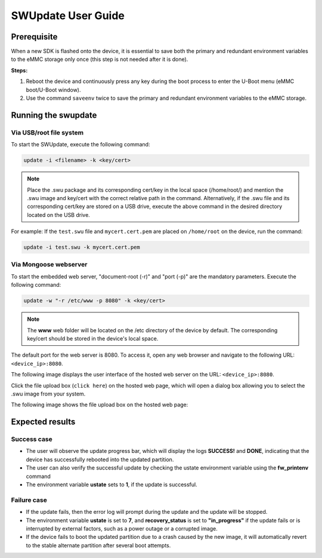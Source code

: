 ===================
SWUpdate User Guide
===================

Prerequisite
============

When a new SDK is flashed onto the device, it is essential to save both the primary and redundant environment variables to the eMMC storage only once (this step is not needed after it is done).

**Steps:**

1. Reboot the device and continuously press any key during the boot process to enter the U-Boot menu (eMMC boot/U-Boot window).
2. Use the command ``saveenv`` twice to save the primary and redundant environment variables to the eMMC storage.

Running the swupdate
====================

Via USB/root file system
-------------------------

To start the SWUpdate, execute the following command:

.. code:: bash

   update -i <filename> -k <key/cert>

.. Note:: Place the .swu package and its corresponding cert/key in the local space (/home/root/) and mention the .swu image and key/cert with the correct relative path in the command. Alternatively, if the .swu file and its corresponding cert/key are stored on a USB drive, execute the above command in the desired directory located on the USB drive.

For example:
If the ``test.swu`` file and ``mycert.cert.pem`` are placed on ``/home/root`` on the device, run the command:

.. code:: bash

   update -i test.swu -k mycert.cert.pem

Via Mongoose webserver
-----------------------

To start the embedded web server, "document-root (-r)" and "port (-p)" are the mandatory parameters. Execute the following command:

.. code:: bash

   update -w "-r /etc/www -p 8080" -k <key/cert>

.. note::
   The **www** web folder will be located on the /etc directory of the device by default. 
   The corresponding key/cert should be stored in the device's local space.

The default port for the web server is 8080. To access it, open any web browser and navigate to the following URL: ``<device_ip>:8080``.

The following image displays the user interface of the hosted web server on the URL: ``<device_ip>:8080``.

.. image:: media/web_server_ui.png
   :alt: User Interface of the Web Server

Click the file upload box (``click here``) on the hosted web page, which will open a dialog box allowing you to select the .swu image from your system.

The following image shows the file upload box on the hosted web page:

.. image:: media/file_upload_box.png
   :alt: File Upload Box on the Hosted Web Page

Expected results
================

Success case
-------------

- The user will observe the update progress bar, which will display the logs **SUCCESS!** and **DONE**, indicating that the device has successfully rebooted into the updated partition.
- The user can also verify the successful update by checking the ustate environment variable using the **fw_printenv** command
- The environment variable **ustate** sets to **1**, if the update is successful.

Failure case
-------------

- If the update fails, then the error log will prompt during the update and the update will be stopped.
- The environment variable **ustate** is set to **7**, and **recovery_status** is set to **"in_progress"** if the update fails or is interrupted by external factors, such as a power outage or a corrupted image.
- If the device fails to boot the updated partition due to a crash caused by the new image, it will automatically revert to the stable alternate partition after several boot attempts.